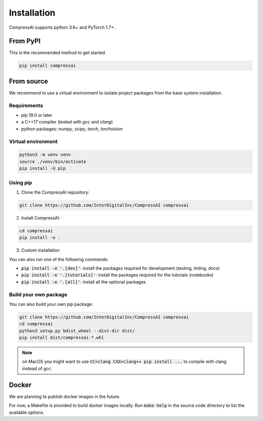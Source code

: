 Installation
============

CompressAI supports python 3.6+ and PyTorch 1.7+.

From PyPI
~~~~~~~~~~~

This is the recommended method to get started.

.. code-block:: bash

   pip install compressai


From source
~~~~~~~~~~~

We recommend to use a virtual environment to isolate project packages from the
base system installation.

Requirements
------------

* pip 19.0 or later
* a C++17 compiler (tested with `gcc` and `clang`)
* python packages: `numpy`, `scipy`, `torch`, `torchvision`


Virtual environment
-------------------

.. code-block:: bash

   python3 -m venv venv
   source ./venv/bin/activate
   pip install -U pip


Using pip
---------

1. Clone the CompressAI repository:

.. code-block:: bash

   git clone https://github.com/InterDigitalInc/CompressAI compressai

2. Install CompressAI:

.. code-block:: bash

  cd compressai
  pip install -e .

3. Custom installation

You can also run one of the following commands:

* :code:`pip install -e '.[dev]'`: install the packages required for development (testing, linting, docs)
* :code:`pip install -e '.[tutorials]'`: install the packages required for the tutorials (notebooks)
* :code:`pip install -e '.[all]'`: install all the optional packages


Build your own package
----------------------

You can also build your own pip package:

.. code-block:: bash

   git clone https://github.com/InterDigitalInc/CompressAI compressai
   cd compressai
   python3 setup.py bdist_wheel --dist-dir dist/
   pip install dist/compressai-*.whl

.. note::
   on MacOS you might want to use :code:`CC=clang CXX=clang++ pip install ...` to
   compile with clang instead of gcc.


Docker
~~~~~~

We are planning to publish docker images in the future.

For now, a Makefile is provided to build docker images locally.
Run :code:`make help` in the source code directory to list the available options.
